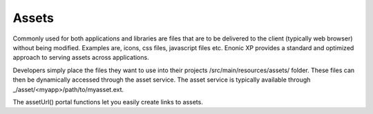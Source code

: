 .. _assets:

Assets
======

Commonly used for both applications and libraries are files that are to be delivered to the client (typically web browser) without being modified. Examples are, icons, css files, javascript files etc.
Enonic XP provides a standard and optimized approach to serving assets across applications.

Developers simply place the files they want to use into their projects /src/main/resources/assets/ folder.
These files can then be dynamically accessed through the asset service. The asset service is typically available through _/asset/<myapp>/path/to/myasset.ext.

The assetUrl() portal functions let you easily create links to assets.
